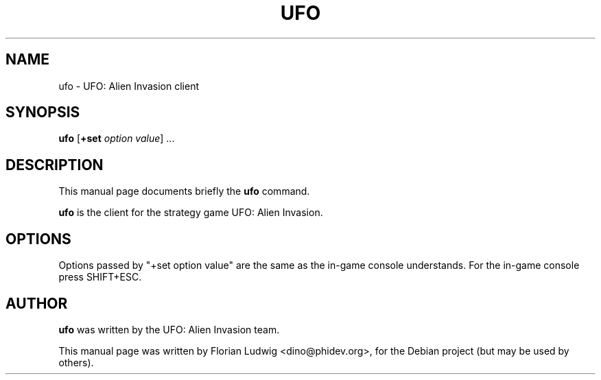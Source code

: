.TH UFO 6 "January 13, 2008"
.SH NAME
ufo \- UFO: Alien Invasion client
.SH SYNOPSIS
.PP
\fBufo\fR [\fB+set \fIoption\fR \fIvalue\fP] ...
.SH DESCRIPTION
This manual page documents briefly the
.B ufo
command.
.PP
\fBufo\fP is the client for the strategy game UFO: Alien Invasion.
.SH OPTIONS
.PP
Options passed by "+set option value" are the same as the in-game console understands. For the in-game console press SHIFT+ESC.
.SH AUTHOR
\fBufo\fP was written by the UFO: Alien Invasion team.
.PP
This manual page was written by Florian Ludwig <dino@phidev.org>,
for the Debian project (but may be used by others).
